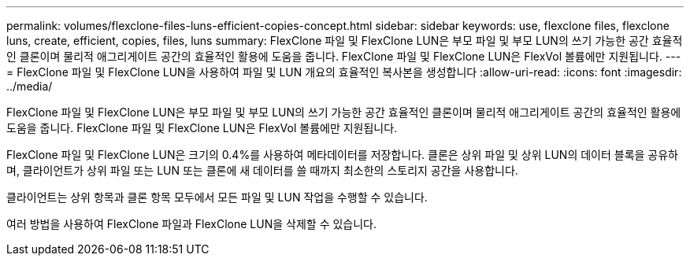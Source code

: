 ---
permalink: volumes/flexclone-files-luns-efficient-copies-concept.html 
sidebar: sidebar 
keywords: use, flexclone files, flexclone luns, create, efficient, copies, files, luns 
summary: FlexClone 파일 및 FlexClone LUN은 부모 파일 및 부모 LUN의 쓰기 가능한 공간 효율적인 클론이며 물리적 애그리게이트 공간의 효율적인 활용에 도움을 줍니다. FlexClone 파일 및 FlexClone LUN은 FlexVol 볼륨에만 지원됩니다. 
---
= FlexClone 파일 및 FlexClone LUN을 사용하여 파일 및 LUN 개요의 효율적인 복사본을 생성합니다
:allow-uri-read: 
:icons: font
:imagesdir: ../media/


[role="lead"]
FlexClone 파일 및 FlexClone LUN은 부모 파일 및 부모 LUN의 쓰기 가능한 공간 효율적인 클론이며 물리적 애그리게이트 공간의 효율적인 활용에 도움을 줍니다. FlexClone 파일 및 FlexClone LUN은 FlexVol 볼륨에만 지원됩니다.

FlexClone 파일 및 FlexClone LUN은 크기의 0.4%를 사용하여 메타데이터를 저장합니다. 클론은 상위 파일 및 상위 LUN의 데이터 블록을 공유하며, 클라이언트가 상위 파일 또는 LUN 또는 클론에 새 데이터를 쓸 때까지 최소한의 스토리지 공간을 사용합니다.

클라이언트는 상위 항목과 클론 항목 모두에서 모든 파일 및 LUN 작업을 수행할 수 있습니다.

여러 방법을 사용하여 FlexClone 파일과 FlexClone LUN을 삭제할 수 있습니다.

